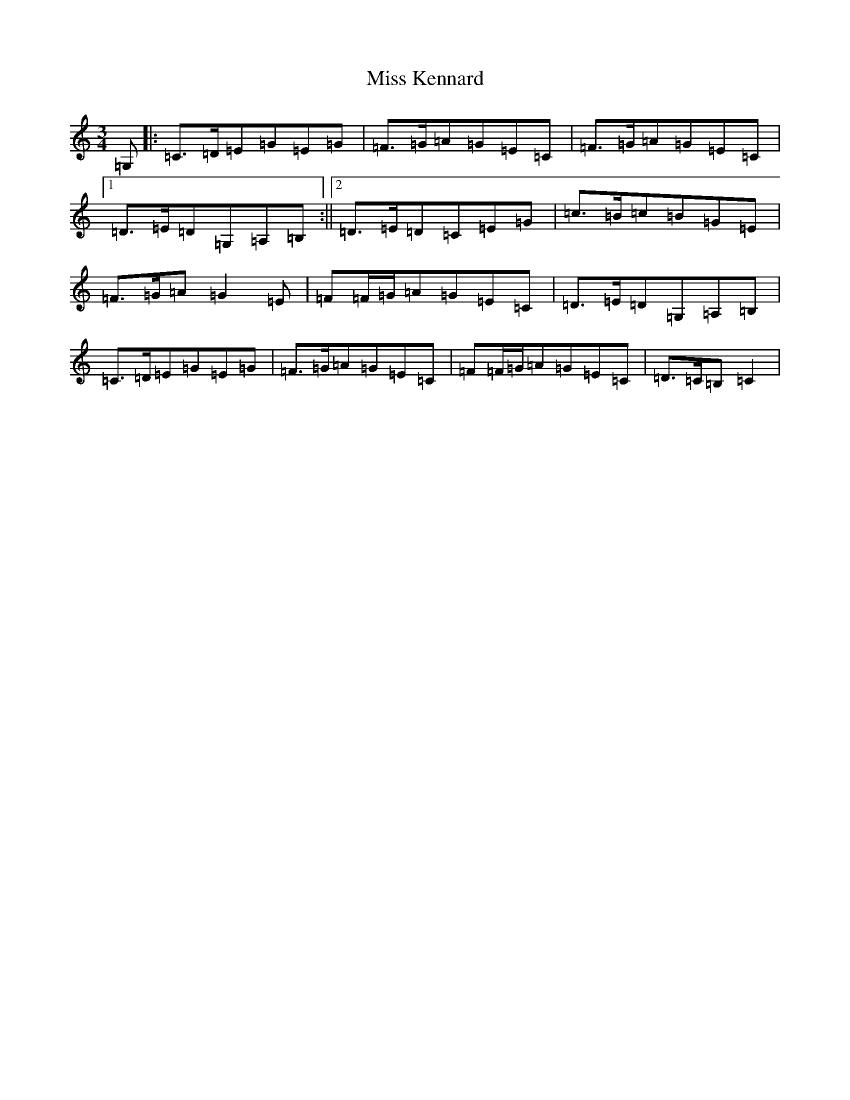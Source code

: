 X: 14343
T: Miss Kennard
S: https://thesession.org/tunes/5537#setting5537
R: waltz
M:3/4
L:1/8
K: C Major
=G,|:=C>=D=E=G=E=G|=F>=G=A=G=E=C|=F>=G=A=G=E=C|1=D>=E=D=G,=A,=B,:||2=D>=E=D=C=E=G|=c>=B=c=B=G=E|=F>=G=A=G2=E|=F=F/2=G/2=A=G=E=C|=D>=E=D=G,=A,=B,|=C>=D=E=G=E=G|=F>=G=A=G=E=C|=F=F/2=G/2=A=G=E=C|=D>=C=B,=C2|